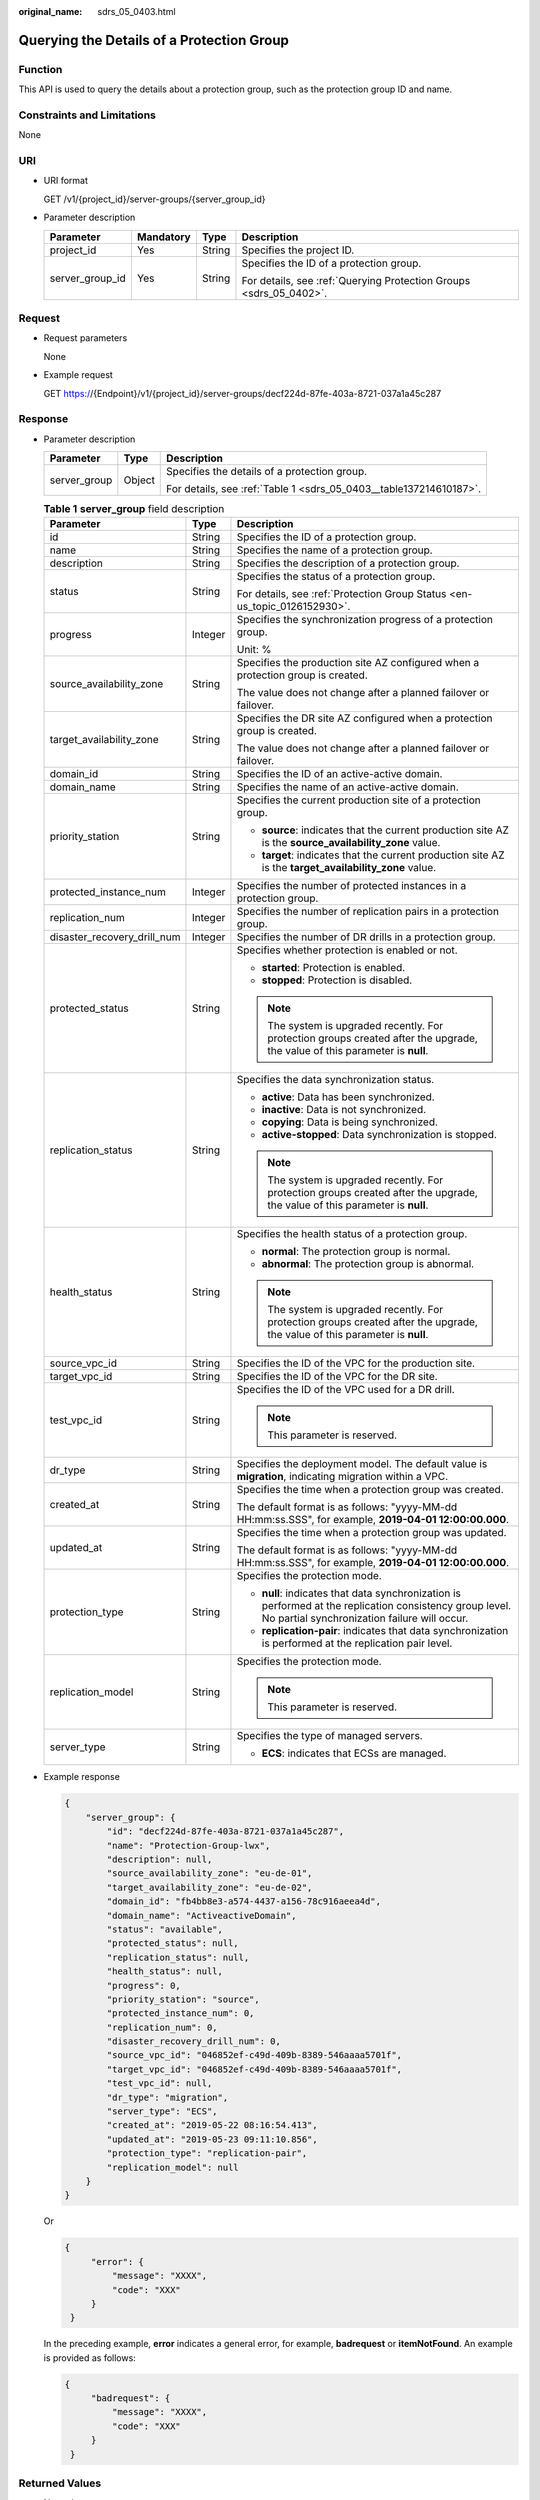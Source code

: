:original_name: sdrs_05_0403.html

.. _sdrs_05_0403:

Querying the Details of a Protection Group
==========================================

Function
--------

This API is used to query the details about a protection group, such as the protection group ID and name.

Constraints and Limitations
---------------------------

None

URI
---

-  URI format

   GET /v1/{project_id}/server-groups/{server_group_id}

-  Parameter description

   +-----------------+-----------------+-----------------+--------------------------------------------------------------------+
   | Parameter       | Mandatory       | Type            | Description                                                        |
   +=================+=================+=================+====================================================================+
   | project_id      | Yes             | String          | Specifies the project ID.                                          |
   +-----------------+-----------------+-----------------+--------------------------------------------------------------------+
   | server_group_id | Yes             | String          | Specifies the ID of a protection group.                            |
   |                 |                 |                 |                                                                    |
   |                 |                 |                 | For details, see :ref:`Querying Protection Groups <sdrs_05_0402>`. |
   +-----------------+-----------------+-----------------+--------------------------------------------------------------------+

Request
-------

-  Request parameters

   None

-  Example request

   GET https://{Endpoint}/v1/{project_id}/server-groups/decf224d-87fe-403a-8721-037a1a45c287

Response
--------

-  Parameter description

   +-----------------------+-----------------------+--------------------------------------------------------------------+
   | Parameter             | Type                  | Description                                                        |
   +=======================+=======================+====================================================================+
   | server_group          | Object                | Specifies the details of a protection group.                       |
   |                       |                       |                                                                    |
   |                       |                       | For details, see :ref:`Table 1 <sdrs_05_0403__table137214610187>`. |
   +-----------------------+-----------------------+--------------------------------------------------------------------+

   .. _sdrs_05_0403__table137214610187:

   .. table:: **Table 1** **server_group** field description

      +-----------------------------+-----------------------+----------------------------------------------------------------------------------------------------------------------------------------------------------+
      | Parameter                   | Type                  | Description                                                                                                                                              |
      +=============================+=======================+==========================================================================================================================================================+
      | id                          | String                | Specifies the ID of a protection group.                                                                                                                  |
      +-----------------------------+-----------------------+----------------------------------------------------------------------------------------------------------------------------------------------------------+
      | name                        | String                | Specifies the name of a protection group.                                                                                                                |
      +-----------------------------+-----------------------+----------------------------------------------------------------------------------------------------------------------------------------------------------+
      | description                 | String                | Specifies the description of a protection group.                                                                                                         |
      +-----------------------------+-----------------------+----------------------------------------------------------------------------------------------------------------------------------------------------------+
      | status                      | String                | Specifies the status of a protection group.                                                                                                              |
      |                             |                       |                                                                                                                                                          |
      |                             |                       | For details, see :ref:`Protection Group Status <en-us_topic_0126152930>`.                                                                                |
      +-----------------------------+-----------------------+----------------------------------------------------------------------------------------------------------------------------------------------------------+
      | progress                    | Integer               | Specifies the synchronization progress of a protection group.                                                                                            |
      |                             |                       |                                                                                                                                                          |
      |                             |                       | Unit: %                                                                                                                                                  |
      +-----------------------------+-----------------------+----------------------------------------------------------------------------------------------------------------------------------------------------------+
      | source_availability_zone    | String                | Specifies the production site AZ configured when a protection group is created.                                                                          |
      |                             |                       |                                                                                                                                                          |
      |                             |                       | The value does not change after a planned failover or failover.                                                                                          |
      +-----------------------------+-----------------------+----------------------------------------------------------------------------------------------------------------------------------------------------------+
      | target_availability_zone    | String                | Specifies the DR site AZ configured when a protection group is created.                                                                                  |
      |                             |                       |                                                                                                                                                          |
      |                             |                       | The value does not change after a planned failover or failover.                                                                                          |
      +-----------------------------+-----------------------+----------------------------------------------------------------------------------------------------------------------------------------------------------+
      | domain_id                   | String                | Specifies the ID of an active-active domain.                                                                                                             |
      +-----------------------------+-----------------------+----------------------------------------------------------------------------------------------------------------------------------------------------------+
      | domain_name                 | String                | Specifies the name of an active-active domain.                                                                                                           |
      +-----------------------------+-----------------------+----------------------------------------------------------------------------------------------------------------------------------------------------------+
      | priority_station            | String                | Specifies the current production site of a protection group.                                                                                             |
      |                             |                       |                                                                                                                                                          |
      |                             |                       | -  **source**: indicates that the current production site AZ is the **source_availability_zone** value.                                                  |
      |                             |                       | -  **target**: indicates that the current production site AZ is the **target_availability_zone** value.                                                  |
      +-----------------------------+-----------------------+----------------------------------------------------------------------------------------------------------------------------------------------------------+
      | protected_instance_num      | Integer               | Specifies the number of protected instances in a protection group.                                                                                       |
      +-----------------------------+-----------------------+----------------------------------------------------------------------------------------------------------------------------------------------------------+
      | replication_num             | Integer               | Specifies the number of replication pairs in a protection group.                                                                                         |
      +-----------------------------+-----------------------+----------------------------------------------------------------------------------------------------------------------------------------------------------+
      | disaster_recovery_drill_num | Integer               | Specifies the number of DR drills in a protection group.                                                                                                 |
      +-----------------------------+-----------------------+----------------------------------------------------------------------------------------------------------------------------------------------------------+
      | protected_status            | String                | Specifies whether protection is enabled or not.                                                                                                          |
      |                             |                       |                                                                                                                                                          |
      |                             |                       | -  **started**: Protection is enabled.                                                                                                                   |
      |                             |                       | -  **stopped**: Protection is disabled.                                                                                                                  |
      |                             |                       |                                                                                                                                                          |
      |                             |                       | .. note::                                                                                                                                                |
      |                             |                       |                                                                                                                                                          |
      |                             |                       |    The system is upgraded recently. For protection groups created after the upgrade, the value of this parameter is **null**.                            |
      +-----------------------------+-----------------------+----------------------------------------------------------------------------------------------------------------------------------------------------------+
      | replication_status          | String                | Specifies the data synchronization status.                                                                                                               |
      |                             |                       |                                                                                                                                                          |
      |                             |                       | -  **active**: Data has been synchronized.                                                                                                               |
      |                             |                       | -  **inactive**: Data is not synchronized.                                                                                                               |
      |                             |                       | -  **copying**: Data is being synchronized.                                                                                                              |
      |                             |                       | -  **active-stopped**: Data synchronization is stopped.                                                                                                  |
      |                             |                       |                                                                                                                                                          |
      |                             |                       | .. note::                                                                                                                                                |
      |                             |                       |                                                                                                                                                          |
      |                             |                       |    The system is upgraded recently. For protection groups created after the upgrade, the value of this parameter is **null**.                            |
      +-----------------------------+-----------------------+----------------------------------------------------------------------------------------------------------------------------------------------------------+
      | health_status               | String                | Specifies the health status of a protection group.                                                                                                       |
      |                             |                       |                                                                                                                                                          |
      |                             |                       | -  **normal**: The protection group is normal.                                                                                                           |
      |                             |                       | -  **abnormal**: The protection group is abnormal.                                                                                                       |
      |                             |                       |                                                                                                                                                          |
      |                             |                       | .. note::                                                                                                                                                |
      |                             |                       |                                                                                                                                                          |
      |                             |                       |    The system is upgraded recently. For protection groups created after the upgrade, the value of this parameter is **null**.                            |
      +-----------------------------+-----------------------+----------------------------------------------------------------------------------------------------------------------------------------------------------+
      | source_vpc_id               | String                | Specifies the ID of the VPC for the production site.                                                                                                     |
      +-----------------------------+-----------------------+----------------------------------------------------------------------------------------------------------------------------------------------------------+
      | target_vpc_id               | String                | Specifies the ID of the VPC for the DR site.                                                                                                             |
      +-----------------------------+-----------------------+----------------------------------------------------------------------------------------------------------------------------------------------------------+
      | test_vpc_id                 | String                | Specifies the ID of the VPC used for a DR drill.                                                                                                         |
      |                             |                       |                                                                                                                                                          |
      |                             |                       | .. note::                                                                                                                                                |
      |                             |                       |                                                                                                                                                          |
      |                             |                       |    This parameter is reserved.                                                                                                                           |
      +-----------------------------+-----------------------+----------------------------------------------------------------------------------------------------------------------------------------------------------+
      | dr_type                     | String                | Specifies the deployment model. The default value is **migration**, indicating migration within a VPC.                                                   |
      +-----------------------------+-----------------------+----------------------------------------------------------------------------------------------------------------------------------------------------------+
      | created_at                  | String                | Specifies the time when a protection group was created.                                                                                                  |
      |                             |                       |                                                                                                                                                          |
      |                             |                       | The default format is as follows: "yyyy-MM-dd HH:mm:ss.SSS", for example, **2019-04-01 12:00:00.000**.                                                   |
      +-----------------------------+-----------------------+----------------------------------------------------------------------------------------------------------------------------------------------------------+
      | updated_at                  | String                | Specifies the time when a protection group was updated.                                                                                                  |
      |                             |                       |                                                                                                                                                          |
      |                             |                       | The default format is as follows: "yyyy-MM-dd HH:mm:ss.SSS", for example, **2019-04-01 12:00:00.000**.                                                   |
      +-----------------------------+-----------------------+----------------------------------------------------------------------------------------------------------------------------------------------------------+
      | protection_type             | String                | Specifies the protection mode.                                                                                                                           |
      |                             |                       |                                                                                                                                                          |
      |                             |                       | -  **null**: indicates that data synchronization is performed at the replication consistency group level. No partial synchronization failure will occur. |
      |                             |                       | -  **replication-pair**: indicates that data synchronization is performed at the replication pair level.                                                 |
      +-----------------------------+-----------------------+----------------------------------------------------------------------------------------------------------------------------------------------------------+
      | replication_model           | String                | Specifies the protection mode.                                                                                                                           |
      |                             |                       |                                                                                                                                                          |
      |                             |                       | .. note::                                                                                                                                                |
      |                             |                       |                                                                                                                                                          |
      |                             |                       |    This parameter is reserved.                                                                                                                           |
      +-----------------------------+-----------------------+----------------------------------------------------------------------------------------------------------------------------------------------------------+
      | server_type                 | String                | Specifies the type of managed servers.                                                                                                                   |
      |                             |                       |                                                                                                                                                          |
      |                             |                       | -  **ECS**: indicates that ECSs are managed.                                                                                                             |
      +-----------------------------+-----------------------+----------------------------------------------------------------------------------------------------------------------------------------------------------+

-  Example response

   .. code-block::

      {
          "server_group": {
              "id": "decf224d-87fe-403a-8721-037a1a45c287",
              "name": "Protection-Group-lwx",
              "description": null,
              "source_availability_zone": "eu-de-01",
              "target_availability_zone": "eu-de-02",
              "domain_id": "fb4bb8e3-a574-4437-a156-78c916aeea4d",
              "domain_name": "ActiveactiveDomain",
              "status": "available",
              "protected_status": null,
              "replication_status": null,
              "health_status": null,
              "progress": 0,
              "priority_station": "source",
              "protected_instance_num": 0,
              "replication_num": 0,
              "disaster_recovery_drill_num": 0,
              "source_vpc_id": "046852ef-c49d-409b-8389-546aaaa5701f",
              "target_vpc_id": "046852ef-c49d-409b-8389-546aaaa5701f",
              "test_vpc_id": null,
              "dr_type": "migration",
              "server_type": "ECS",
              "created_at": "2019-05-22 08:16:54.413",
              "updated_at": "2019-05-23 09:11:10.856",
              "protection_type": "replication-pair",
              "replication_model": null
          }
      }

   Or

   .. code-block::

      {
           "error": {
               "message": "XXXX",
               "code": "XXX"
           }
       }

   In the preceding example, **error** indicates a general error, for example, **badrequest** or **itemNotFound**. An example is provided as follows:

   .. code-block::

      {
           "badrequest": {
               "message": "XXXX",
               "code": "XXX"
           }
       }

Returned Values
---------------

-  Normal

   ============== ====================================
   Returned Value Description
   ============== ====================================
   200            The server has accepted the request.
   ============== ====================================

-  Abnormal

   +-----------------------------------+---------------------------------------------------------------------------------------------------------+
   | Returned Value                    | Description                                                                                             |
   +===================================+=========================================================================================================+
   | 400 Bad Request                   | The server failed to process the request.                                                               |
   +-----------------------------------+---------------------------------------------------------------------------------------------------------+
   | 401 Unauthorized                  | You must enter a username and the password to access the requested page.                                |
   +-----------------------------------+---------------------------------------------------------------------------------------------------------+
   | 403 Forbidden                     | You are forbidden to access the requested page.                                                         |
   +-----------------------------------+---------------------------------------------------------------------------------------------------------+
   | 404 Not Found                     | The server could not find the requested page.                                                           |
   +-----------------------------------+---------------------------------------------------------------------------------------------------------+
   | 405 Method Not Allowed            | You are not allowed to use the method specified in the request.                                         |
   +-----------------------------------+---------------------------------------------------------------------------------------------------------+
   | 406 Not Acceptable                | The response generated by the server could not be accepted by the client.                               |
   +-----------------------------------+---------------------------------------------------------------------------------------------------------+
   | 407 Proxy Authentication Required | You must use the proxy server for authentication so that the request can be processed.                  |
   +-----------------------------------+---------------------------------------------------------------------------------------------------------+
   | 408 Request Timeout               | The request timed out.                                                                                  |
   +-----------------------------------+---------------------------------------------------------------------------------------------------------+
   | 409 Conflict                      | The request could not be processed due to a conflict.                                                   |
   +-----------------------------------+---------------------------------------------------------------------------------------------------------+
   | 500 Internal Server Error         | Failed to complete the request because of a service error.                                              |
   +-----------------------------------+---------------------------------------------------------------------------------------------------------+
   | 501 Not Implemented               | Failed to complete the request because the server does not support the requested function.              |
   +-----------------------------------+---------------------------------------------------------------------------------------------------------+
   | 502 Bad Gateway                   | Failed to complete the request because the server receives an invalid response from an upstream server. |
   +-----------------------------------+---------------------------------------------------------------------------------------------------------+
   | 503 Service Unavailable           | Failed to complete the request because the system is unavailable.                                       |
   +-----------------------------------+---------------------------------------------------------------------------------------------------------+
   | 504 Gateway Timeout               | A gateway timeout error occurred.                                                                       |
   +-----------------------------------+---------------------------------------------------------------------------------------------------------+
